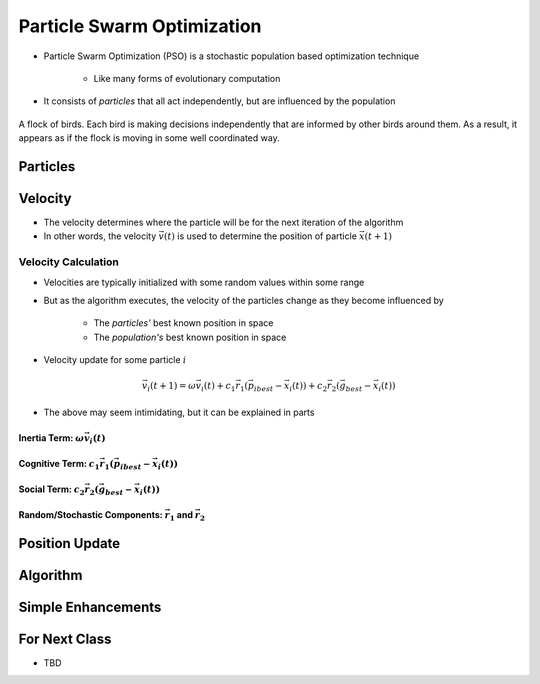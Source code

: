 ***************************
Particle Swarm Optimization
***************************

* Particle Swarm Optimization (PSO) is a stochastic population based optimization technique

    * Like many forms of evolutionary computation


* It consists of *particles* that all act independently, but are influenced by the population


.. figure:: birds_flying.gif
    :width: 500 px
    :align: center

    A flock of birds. Each bird is making decisions independently that are informed by other birds around them. As a
    result, it appears as if the flock is moving in some well coordinated way.



Particles
=========



Velocity
========

* The velocity determines where the particle will be for the next iteration of the algorithm
* In other words, the velocity :math:`\vec{v}(t)` is used to determine the position of particle :math:`\vec{x}(t+1)`


Velocity Calculation
--------------------

* Velocities are typically initialized with some random values within some range
* But as the algorithm executes, the velocity of the particles change as they become influenced by

    * The *particles'* best known position in space
    * The *population's* best known position in space


* Velocity update for some particle :math:`i`

.. math::

    \vec{v_{i}}(t+1) = \omega\vec{v_{i}}(t)
        + c_{1}\vec{r_{1}}(\vec{p_{i}}_{best} - \vec{x_{i}}(t))
        + c_{2}\vec{r_{2}}(\vec{g}_{best} - \vec{x_{i}}(t))


* The above may seem intimidating, but it can be explained in parts


Inertia Term: :math:`\omega\vec{v_{i}}(t)`
^^^^^^^^^^^^^^^^^^^^^^^^^^^^^^^^^^^^^^^^^^


Cognitive Term: :math:`c_{1}\vec{r_{1}}(\vec{p_{i}}_{best} - \vec{x_{i}}(t))`
^^^^^^^^^^^^^^^^^^^^^^^^^^^^^^^^^^^^^^^^^^^^^^^^^^^^^^^^^^^^^^^^^^^^^^^^^^^^^


Social Term: :math:`c_{2}\vec{r_{2}}(\vec{g}_{best} - \vec{x_{i}}(t))`
^^^^^^^^^^^^^^^^^^^^^^^^^^^^^^^^^^^^^^^^^^^^^^^^^^^^^^^^^^^^^^^^^^^^^^


Random/Stochastic Components: :math:`\vec{r_{1}}` and :math:`\vec{r_{2}}`
^^^^^^^^^^^^^^^^^^^^^^^^^^^^^^^^^^^^^^^^^^^^^^^^^^^^^^^^^^^^^^^^^^^^^^^^^



Position Update
===============



Algorithm
=========



Simple Enhancements
===================



For Next Class
==============

* TBD
